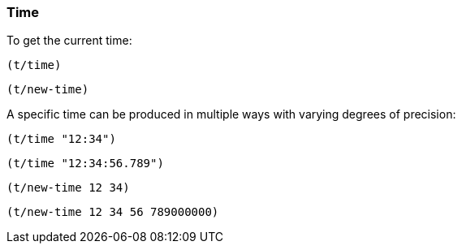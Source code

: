 === Time

To get the current time:
====
[source.code,clojure]
----
(t/time)
----

[source.code,clojure]
----
(t/new-time)
----

====

A specific time can be produced in multiple ways with varying degrees of precision:
====
[source.code,clojure]
----
(t/time "12:34")
----

[source.code,clojure]
----
(t/time "12:34:56.789")
----

[source.code,clojure]
----
(t/new-time 12 34)
----

[source.code,clojure]
----
(t/new-time 12 34 56 789000000)
----
====
